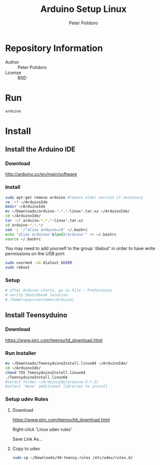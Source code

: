 #+TITLE: Arduino Setup Linux
#+AUTHOR: Peter Polidoro
#+EMAIL: peterpolidoro@gmail.com

* Repository Information
  - Author :: Peter Polidoro
  - License :: BSD

* Run

   #+BEGIN_SRC sh
     arduino
   #+END_SRC

* Install
** Install the Arduino IDE
*** Download

   [[http://arduino.cc/en/main/software]]

*** Install

   #+BEGIN_SRC sh
     sudo apt-get remove arduino #remove older version if necessary
     rm -rf ~/ArduinoIde
     mkdir ~/ArduinoIde
     mv ~/Downloads/arduino-*.*.*-linux*.tar.xz ~/ArduinoIde/
     cd ~/ArduinoIde/
     tar -xf arduino-*.*.*-linux*.tar.xz
     cd arduino-*.*.*/
     sed -i '/^alias arduino=/d' ~/.bashrc
     echo "alias arduino='$(pwd)/arduino'" >> ~/.bashrc
     source ~/.bashrc
   #+END_SRC

   You may need to add yourself to the group 'dialout' in order to have write
   permissions on the USB port:

   #+BEGIN_SRC sh
     sudo usermod -aG dialout $USER
     sudo reboot
   #+END_SRC

*** Setup

   #+BEGIN_SRC sh
     # after Arduino starts, go to File : Preferences
     # verify Sketchbook location:
     # /home/<yourusername>/Arduino/
   #+END_SRC

** Install Teensyduino
*** Download

   [[https://www.pjrc.com/teensy/td_download.html]]

*** Run Installer

   #+BEGIN_SRC sh
     mv ~/Downloads/TeensyduinoInstall.linux64 ~/ArduinoIde/
     cd ~/ArduinoIde/
     chmod 755 TeensyduinoInstall.linux64
     ./TeensyduinoInstall.linux64
     #select folder ~/ArduinoIde/arduino-X.Y.Z/
     #select 'None' additional libraries to install
   #+END_SRC

*** Setup udev Rules
**** Download

    [[https://www.pjrc.com/teensy/td_download.html]]

    Right-click 'Linux udev rules'

    Save Link As...

**** Copy to udev

    #+BEGIN_SRC sh
      sudo cp ~/Downloads/49-teensy.rules /etc/udev/rules.d/
    #+END_SRC
